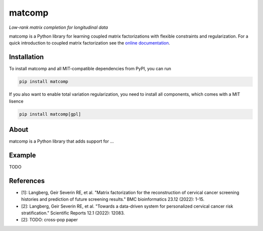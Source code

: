 =======
matcomp
=======

*Low-rank matrix completion for longitudinal data*

.. image:: https://github.com/gsel9/matcomp/actions/workflows/Tests.yml/badge.svg
    :target: https://github.com/gsel9/matcomp/actions/workflows/Tests.yml
    :alt: Tests

.. image:: https://codecov.io/gh/gsel9/matcomp/branch/main/graph/badge.svg?token=GDCXEF2MGE
    :target: https://codecov.io/gh/gsel9/matcomp
    :alt: Coverage

.. image:: https://readthedocs.org/projects/matcomp/badge/?version=latest
        :target: https://matcomp.readthedocs.io/en/latest/?badge=latest
        :alt: Documentation Status

.. image:: https://zenodo.org/badge/402865945.svg
   :target: https://zenodo.org/badge/latestdoi/402865945

.. image:: https://img.shields.io/badge/code%20style-black-000000.svg
    :target: https://github.com/psf/black

matcomp is a Python library for learning coupled matrix factorizations with flexible constraints and regularization.
For a quick introduction to coupled matrix factorization see the `online documentation <https://matcomp.readthedocs.io/en/latest/index.html>`_.

Installation
------------

To install matcomp and all MIT-compatible dependencies from PyPI, you can run

.. code::

        pip install matcomp

If you also want to enable total variation regularization, you need to install all components, which comes with a MIT lisence

.. code::

        pip install matcomp[gpl]

About
-----

.. image:: docs/figures/matcomp.svg
    :alt: Illustration of a coupled matrix factorization

matcomp is a Python library that adds support for ... 


Example
-------

TODO


References
----------

* [1]: Langberg, Geir Severin RE, et al. "Matrix factorization for the reconstruction of cervical cancer screening histories and prediction of future screening results." BMC bioinformatics 23.12 (2022): 1-15.
* [2]: Langberg, Geir Severin RE, et al. "Towards a data-driven system for personalized cervical cancer risk stratification." Scientific Reports 12.1 (2022): 12083.
* [2]: TODO: cross-pop paper 
